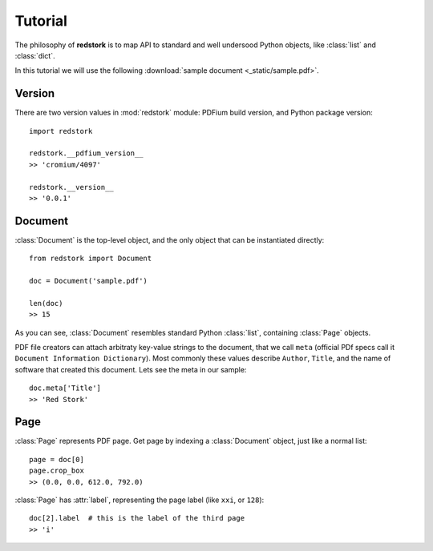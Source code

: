 Tutorial
========

.. module:: redstork
.. Red Stork tutorial

The philosophy of **redstork** is to map API to standard and well undersood Python objects, like
:class:`list` and :class:`dict`.

In this tutorial we will use the following :download:`sample document <_static/sample.pdf>`.

Version
^^^^^^^

There are two version values in :mod:`redstork` module: PDFium build version, and Python package version::

    import redstork

    redstork.__pdfium_version__
    >> 'cromium/4097'

    redstork.__version__
    >> '0.0.1'

Document
^^^^^^^^

:class:`Document` is the top-level object, and the only object that can be instantiated directly::

    from redstork import Document

    doc = Document('sample.pdf')

    len(doc)
    >> 15

As you can see, :class:`Document` resembles standard Python :class:`list`, containing :class:`Page` objects.

PDF file creators can attach arbitraty key-value strings to the document, that we call ``meta`` (official
PDf specs call it ``Document Information Dictionary``).
Most commonly these values describe ``Author``, ``Title``, and the name of software that created this
document. Lets see the meta in our sample::

    doc.meta['Title']
    >> 'Red Stork'

Page
^^^^

:class:`Page` represents PDF page. Get page by indexing a :class:`Document` object, just like a normal list::

    page = doc[0]
    page.crop_box
    >> (0.0, 0.0, 612.0, 792.0)

:class:`Page` has :attr:`label`, representing the page label (like ``xxi``, or ``128``)::

    doc[2].label  # this is the label of the third page
    >> 'i'

.. To be continued ..